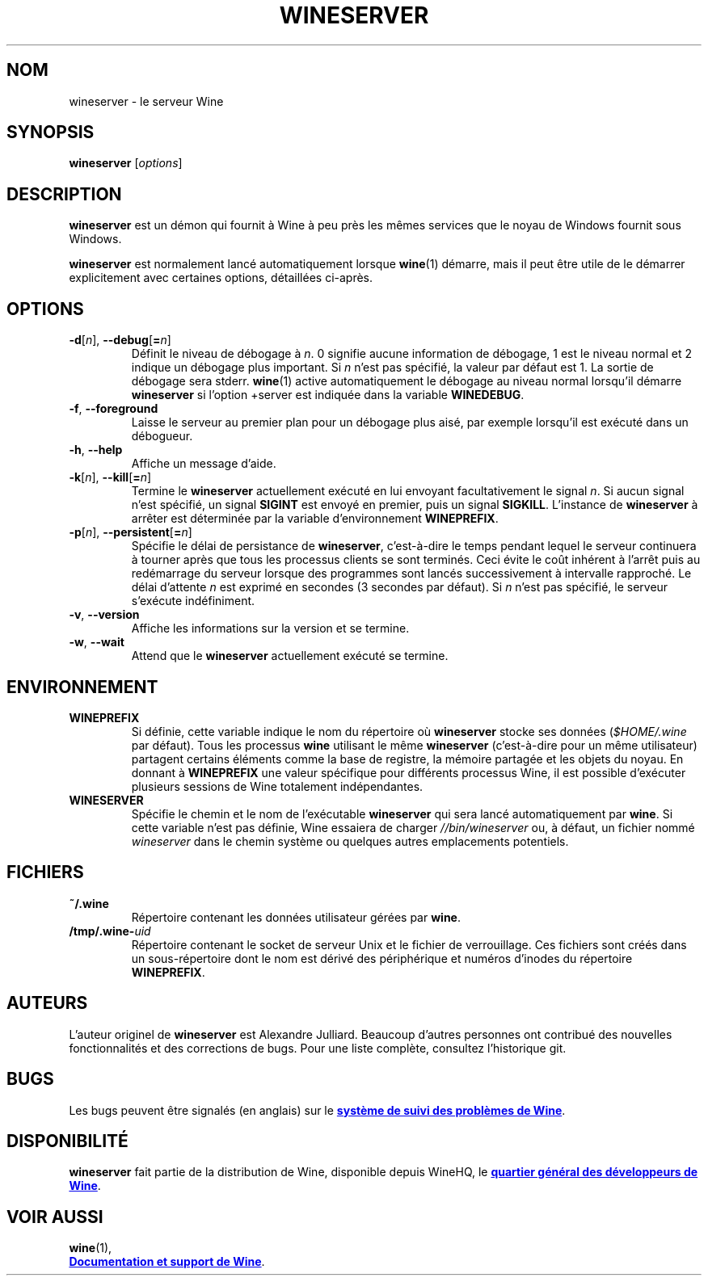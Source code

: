 .TH WINESERVER 1 "octobre 2005" "Wine 6.0" "Windows sur Unix"
.SH NOM
wineserver \- le serveur Wine
.SH SYNOPSIS
.B wineserver
.RI [ options ]
.SH DESCRIPTION
.B wineserver
est un démon qui fournit à Wine à peu près les mêmes services
que le noyau de Windows fournit sous Windows.
.PP
.B wineserver
est normalement lancé automatiquement lorsque \fBwine\fR(1) démarre, mais
il peut être utile de le démarrer explicitement avec certaines options,
détaillées ci-après.
.SH OPTIONS
.TP
\fB\-d\fR[\fIn\fR], \fB--debug\fR[\fB=\fIn\fR]
Définit le niveau de débogage à
.IR n .
0 signifie aucune information de débogage, 1 est le niveau normal et 2 indique
un débogage plus important. Si
.I n
n'est pas spécifié, la valeur par défaut est 1. La sortie de débogage sera
stderr. \fBwine\fR(1) active automatiquement le débogage au niveau normal lorsqu'il
démarre \fBwineserver\fR si l'option +server est indiquée dans la variable
\fBWINEDEBUG\fR.
.TP
.BR \-f ", " --foreground
Laisse le serveur au premier plan pour un débogage plus aisé, par
exemple lorsqu'il est exécuté dans un débogueur.
.TP
.BR \-h ", " --help
Affiche un message d'aide.
.TP
\fB\-k\fR[\fIn\fR], \fB--kill\fR[\fB=\fIn\fR]
Termine le
.B wineserver
actuellement exécuté en lui envoyant facultativement le signal \fIn\fR. Si
aucun signal n'est spécifié, un signal \fBSIGINT\fR est envoyé en premier,
puis un signal \fBSIGKILL\fR. L'instance de \fBwineserver\fR à arrêter
est déterminée par la variable d'environnement \fBWINEPREFIX\fR.
.TP
\fB\-p\fR[\fIn\fR], \fB--persistent\fR[\fB=\fIn\fR]
Spécifie le délai de persistance de \fBwineserver\fR, c'est-à-dire le
temps pendant lequel le serveur continuera à tourner après que tous les
processus clients se sont terminés. Ceci évite le coût inhérent à l'arrêt
puis au redémarrage du serveur lorsque des programmes sont lancés successivement
à intervalle rapproché.
Le délai d'attente \fIn\fR est exprimé en secondes (3 secondes par défaut).
Si \fIn\fR n'est pas spécifié, le serveur s'exécute indéfiniment.
.TP
.BR \-v ", " --version
Affiche les informations sur la version et se termine.
.TP
.BR \-w ", " --wait
Attend que le
.B wineserver
actuellement exécuté se termine.
.SH ENVIRONNEMENT
.TP
.B WINEPREFIX
Si définie, cette variable indique le nom du répertoire où
.B wineserver
stocke ses données (\fI$HOME/.wine\fR par défaut). Tous les processus
.B wine
utilisant le même
.B wineserver
(c'est-à-dire pour un même utilisateur) partagent certains éléments comme la base de registre,
la mémoire partagée et les objets du noyau.
En donnant à
.B WINEPREFIX
une valeur spécifique pour différents processus Wine, il est possible d'exécuter plusieurs
sessions de Wine totalement indépendantes.
.TP
.B WINESERVER
Spécifie le chemin et le nom de l'exécutable
.B wineserver
qui sera lancé automatiquement par \fBwine\fR.
Si cette variable n'est pas définie, Wine essaiera de charger
.I //bin/wineserver
ou, à défaut, un fichier nommé
\fIwineserver\fR dans le chemin système ou quelques autres emplacements potentiels.
.SH FICHIERS
.TP
.B ~/.wine
Répertoire contenant les données utilisateur gérées par
.BR wine .
.TP
.BI /tmp/.wine- uid
Répertoire contenant le socket de serveur Unix et le fichier de verrouillage.
Ces fichiers sont créés dans un sous-répertoire dont le nom est dérivé
des périphérique et numéros d'inodes du répertoire \fBWINEPREFIX\fR.
.SH AUTEURS
L'auteur originel de
.B wineserver
est Alexandre Julliard. Beaucoup d'autres personnes ont contribué des nouvelles fonctionnalités
et des corrections de bugs. Pour une liste complète, consultez l'historique git.
.SH BUGS
Les bugs peuvent être signalés (en anglais) sur le
.UR https://bugs.winehq.org
.B système de suivi des problèmes de Wine
.UE .
.SH DISPONIBILITÉ
.B wineserver
fait partie de la distribution de Wine, disponible depuis WineHQ, le
.UR https://www.winehq.org/
.B quartier général des développeurs de Wine
.UE .
.SH "VOIR AUSSI"
.BR wine (1),
.br
.UR https://www.winehq.org/help
.B Documentation et support de Wine
.UE .
